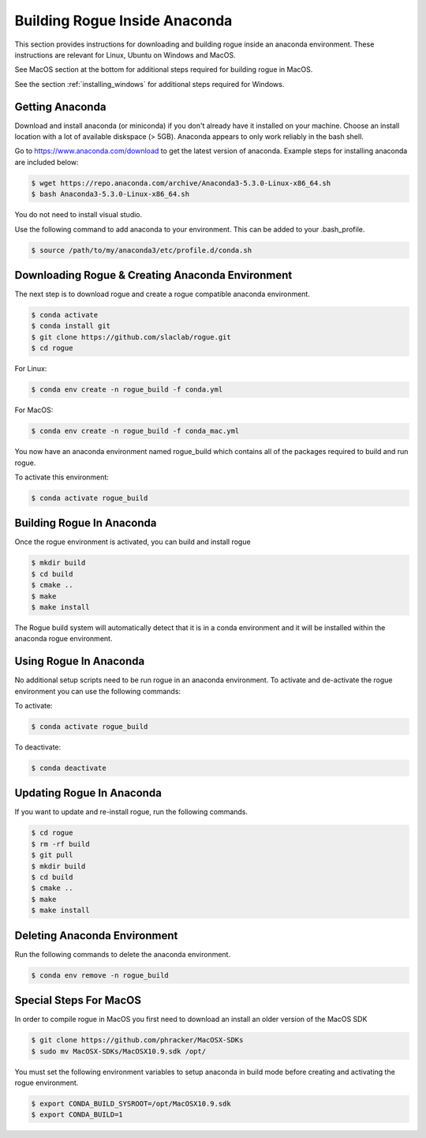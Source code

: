.. _installing_anaconda_build:

==============================
Building Rogue Inside Anaconda
==============================

This section provides instructions for downloading and building rogue inside an anaconda environment. These
instructions are relevant for Linux, Ubuntu on Windows and MacOS.

See MacOS section at the bottom for additional steps required for building rogue in MacOS.

See the section :ref:`installing_windows` for additional steps required for Windows.

Getting Anaconda
================

Download and install anaconda (or miniconda) if you don't already have it installed on your machine. Choose an install location with a lot of available diskspace (> 5GB). Anaconda appears to only work reliably in the bash shell. 

Go to https://www.anaconda.com/download to get the latest version of anaconda. Example steps for installing anaconda are included below:

.. code::

   $ wget https://repo.anaconda.com/archive/Anaconda3-5.3.0-Linux-x86_64.sh
   $ bash Anaconda3-5.3.0-Linux-x86_64.sh

You do not need to install visual studio.

Use the following command to add anaconda to your environment. This can be added to your .bash_profile.

.. code::

   $ source /path/to/my/anaconda3/etc/profile.d/conda.sh

Downloading Rogue & Creating Anaconda Environment
=================================================

The next step is to download rogue and create a rogue compatible anaconda environment.

.. code::

   $ conda activate
   $ conda install git
   $ git clone https://github.com/slaclab/rogue.git
   $ cd rogue

For Linux:

.. code::

   $ conda env create -n rogue_build -f conda.yml

For MacOS:

.. code::

   $ conda env create -n rogue_build -f conda_mac.yml


You now have an anaconda environment named rogue_build which contains all of the packages required to build and run rogue.

To activate this environment:

.. code::

   $ conda activate rogue_build

Building Rogue In Anaconda
==========================

Once the rogue environment is activated, you can build and install rogue

.. code::

   $ mkdir build
   $ cd build
   $ cmake ..
   $ make
   $ make install

The Rogue build system will automatically detect that it is in a conda environment and it will be installed 
within the anaconda rogue environment.

Using Rogue In Anaconda
=======================

No additional setup scripts need to be run rogue in an anaconda environment. To activate and de-activate the rogue environment you can use the following commands:

To activate:

.. code::

   $ conda activate rogue_build

To deactivate:

.. code::

   $ conda deactivate

Updating Rogue In Anaconda
==========================

If you want to update and re-install rogue, run the following commands.

.. code::

   $ cd rogue
   $ rm -rf build
   $ git pull
   $ mkdir build
   $ cd build
   $ cmake ..
   $ make
   $ make install

Deleting Anaconda Environment
=============================

Run the following commands to delete the anaconda environment.

.. code::

   $ conda env remove -n rogue_build

Special Steps For MacOS
=======================

In order to compile rogue in MacOS you first need to download an install an older version of the MacOS SDK

.. code::

   $ git clone https://github.com/phracker/MacOSX-SDKs
   $ sudo mv MacOSX-SDKs/MacOSX10.9.sdk /opt/

You must set the following environment variables to setup anaconda in build mode before creating and activating the rogue environment.

.. code::

   $ export CONDA_BUILD_SYSROOT=/opt/MacOSX10.9.sdk
   $ export CONDA_BUILD=1

